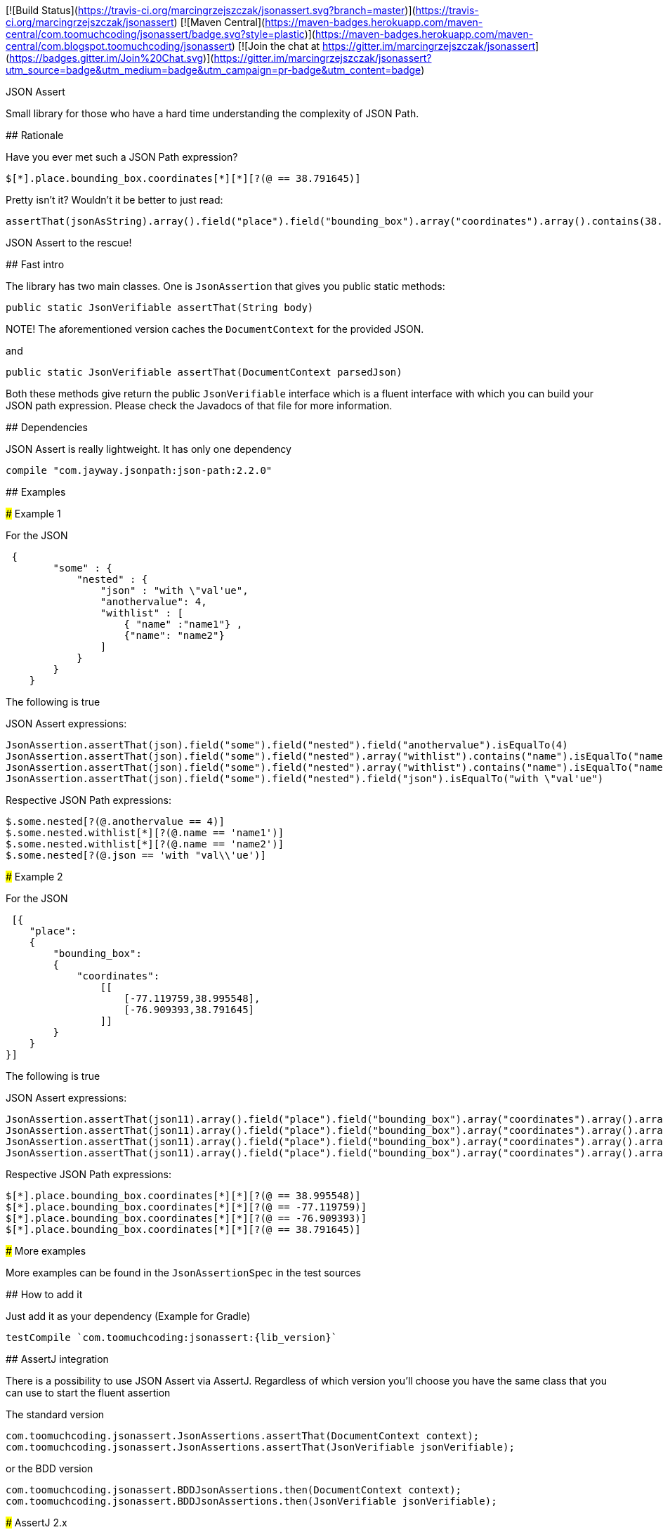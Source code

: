 :lib_version: 0.2.0

[![Build Status](https://travis-ci.org/marcingrzejszczak/jsonassert.svg?branch=master)](https://travis-ci.org/marcingrzejszczak/jsonassert)
[![Maven Central](https://maven-badges.herokuapp.com/maven-central/com.toomuchcoding/jsonassert/badge.svg?style=plastic)](https://maven-badges.herokuapp.com/maven-central/com.blogspot.toomuchcoding/jsonassert)
[![Join the chat at https://gitter.im/marcingrzejszczak/jsonassert](https://badges.gitter.im/Join%20Chat.svg)](https://gitter.im/marcingrzejszczak/jsonassert?utm_source=badge&utm_medium=badge&utm_campaign=pr-badge&utm_content=badge)

JSON Assert
===============

Small library for those who have a hard time understanding the complexity of JSON Path.

## Rationale

Have you ever met such a JSON Path expression?

```
$[*].place.bounding_box.coordinates[*][*][?(@ == 38.791645)]
```

Pretty isn't it? Wouldn't it be better to just read:

```java
assertThat(jsonAsString).array().field("place").field("bounding_box").array("coordinates").array().contains(38.791645).value()
```

JSON Assert to the rescue!

## Fast intro

The library has two main classes. One is `JsonAssertion` that gives you public static methods:

```java
public static JsonVerifiable assertThat(String body)
```

NOTE! The aforementioned version caches the `DocumentContext` for the provided JSON.

and

```java
public static JsonVerifiable assertThat(DocumentContext parsedJson)
```

Both these methods give return the public `JsonVerifiable` interface which is a fluent interface with which you can build your
JSON path expression. Please check the Javadocs of that file for more information.

## Dependencies

JSON Assert is really lightweight. It has only one dependency

```groovy
compile "com.jayway.jsonpath:json-path:2.2.0"
```

## Examples

### Example 1

For the JSON

```json
 {
        "some" : {
            "nested" : {
                "json" : "with \"val'ue",
                "anothervalue": 4,
                "withlist" : [
                    { "name" :"name1"} , 
                    {"name": "name2"}
                ]
            }
        }
    }
```

The following is true

JSON Assert expressions:

```java
JsonAssertion.assertThat(json).field("some").field("nested").field("anothervalue").isEqualTo(4)
JsonAssertion.assertThat(json).field("some").field("nested").array("withlist").contains("name").isEqualTo("name1")
JsonAssertion.assertThat(json).field("some").field("nested").array("withlist").contains("name").isEqualTo("name2")
JsonAssertion.assertThat(json).field("some").field("nested").field("json").isEqualTo("with \"val'ue")
```

Respective JSON Path expressions:

```
$.some.nested[?(@.anothervalue == 4)]
$.some.nested.withlist[*][?(@.name == 'name1')]
$.some.nested.withlist[*][?(@.name == 'name2')]
$.some.nested[?(@.json == 'with "val\\'ue')]
```

### Example 2

For the JSON

```json
 [{
    "place":
    {
        "bounding_box":
        {
            "coordinates":
                [[
                    [-77.119759,38.995548],
                    [-76.909393,38.791645]
                ]]
        }
    }
}]
```

The following is true

JSON Assert expressions:

```java
JsonAssertion.assertThat(json11).array().field("place").field("bounding_box").array("coordinates").array().arrayField().contains(38.995548).value()
JsonAssertion.assertThat(json11).array().field("place").field("bounding_box").array("coordinates").array().arrayField().contains(-77.119759).value()
JsonAssertion.assertThat(json11).array().field("place").field("bounding_box").array("coordinates").array().arrayField().contains(-76.909393).value()
JsonAssertion.assertThat(json11).array().field("place").field("bounding_box").array("coordinates").array().arrayField().contains(38.791645).value()
```

Respective JSON Path expressions:
```
$[*].place.bounding_box.coordinates[*][*][?(@ == 38.995548)]
$[*].place.bounding_box.coordinates[*][*][?(@ == -77.119759)]
$[*].place.bounding_box.coordinates[*][*][?(@ == -76.909393)]
$[*].place.bounding_box.coordinates[*][*][?(@ == 38.791645)]
```

### More examples

More examples can be found in the `JsonAssertionSpec` in the test sources

## How to add it

Just add it as your dependency (Example for Gradle)

```groovy
testCompile `com.toomuchcoding:jsonassert:{lib_version}`
```

## AssertJ integration

There is a possibility to use JSON Assert via AssertJ. Regardless of which version you'll choose
you have the same class that you can use to start the fluent assertion

The standard version

```
com.toomuchcoding.jsonassert.JsonAssertions.assertThat(DocumentContext context);
com.toomuchcoding.jsonassert.JsonAssertions.assertThat(JsonVerifiable jsonVerifiable);
```

or the BDD version

```
com.toomuchcoding.jsonassert.BDDJsonAssertions.then(DocumentContext context);
com.toomuchcoding.jsonassert.BDDJsonAssertions.then(JsonVerifiable jsonVerifiable);
```

### AssertJ 2.x

Just add 

```groovy
testCompile `com.toomuchcoding.jsonassert:jsonassert-assertj-java7:{lib_version}`
```

### AssertJ 3.x

Just add 

```groovy
testCompile `com.toomuchcoding.jsonassert:jsonassert-assertj-java8:{lib_version}`
```

Contact
--------------------
[Gitter chat](https://gitter.im/marcingrzejszczak/jsonassert)
